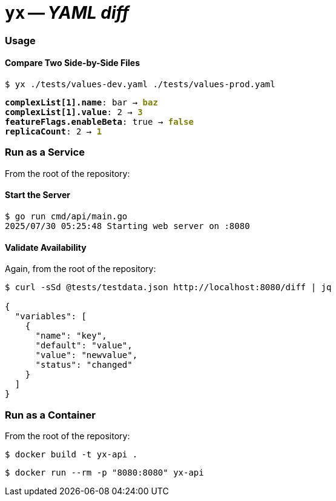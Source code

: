 = **`+yx+`** -- __YAML diff__

=== Usage
==== Compare Two Side-by-Side Files

`$  yx ./tests/values-dev.yaml ./tests/values-prod.yaml`
++++
<pre>
<span style="font-weight:bold;">complexList[1].name</span>: bar → <span style="font-weight:bold;color:olive;">baz</span>
<span style="font-weight:bold;">complexList[1].value</span>: 2 → <span style="font-weight:bold;color:olive;">3</span>
<span style="font-weight:bold;">featureFlags.enableBeta</span>: true → <span style="font-weight:bold;color:olive;">false</span>
<span style="font-weight:bold;">replicaCount</span>: 2 → <span style="font-weight:bold;color:olive;">1</span>
</pre>
++++

=== Run as a Service

From the root of the repository:

==== Start the Server

[source,shell]
----
$ go run cmd/api/main.go
2025/07/30 05:25:48 Starting web server on :8080
----

==== Validate Availability

Again, from the root of the repository:

[source,shell]
----
$ curl -sSd @tests/testdata.json http://localhost:8080/diff | jq        

{
  "variables": [
    {
      "name": "key",
      "default": "value",
      "value": "newvalue",
      "status": "changed"
    }
  ]
}
----

=== Run as a Container

From the root of the repository:

[source,shell]
----
$ docker build -t yx-api .
----

[source,shell]
----
$ docker run --rm -p "8080:8080" yx-api
----
